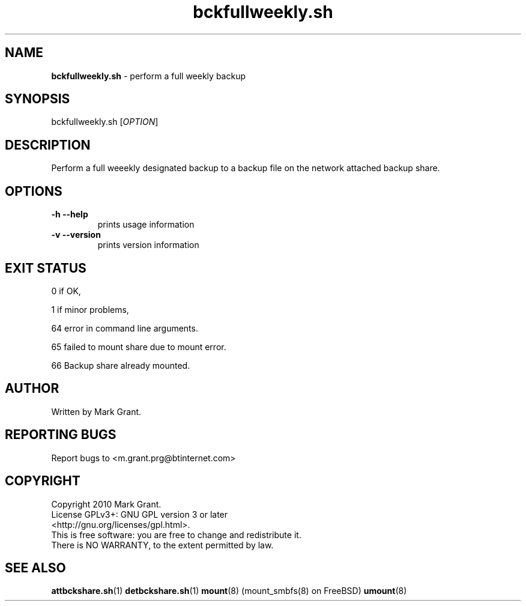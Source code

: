 .\"Text automatically generated by txt2man
.TH bckfullweekly.sh 1 "06 November 2012" "" "Backup Scripts Manual"
.SH NAME
\fBbckfullweekly.sh \fP- perform a full weekly backup
.SH SYNOPSIS
.nf
.fam C
bckfullweekly.sh [\fIOPTION\fP]
.fam T
.fi
.fam T
.fi
.SH DESCRIPTION
Perform a full weeekly designated backup to a backup file on the network
attached backup share.
.SH OPTIONS
.TP
.B
\fB-h\fP \fB--help\fP
prints usage information
.TP
.B
\fB-v\fP \fB--version\fP
prints version information
.SH EXIT STATUS
0
if OK,
.PP
1
if minor problems,
.PP
64
error in command line arguments.
.PP
65
failed to mount share due to mount error.
.PP
66
Backup share already mounted.
.SH AUTHOR
Written by Mark Grant.
.SH REPORTING BUGS
Report bugs to <m.grant.prg@btinternet.com>
.SH COPYRIGHT
Copyright 2010 Mark Grant.
.br
License GPLv3+: GNU GPL version 3 or later
.br
<http://gnu.org/licenses/gpl.html>.
.br
This is free software: you are free to change and redistribute it.
.br
There is NO WARRANTY, to the extent permitted by law.
.SH SEE ALSO
\fBattbckshare.sh\fP(1) \fBdetbckshare.sh\fP(1) \fBmount\fP(8) (mount_smbfs(8) on FreeBSD) \fBumount\fP(8)
